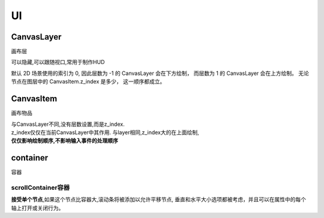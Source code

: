 UI
============



CanvasLayer
------------
画布层

可以隐藏,可以跟随视口,常用于制作HUD

默认 2D 场景使用的索引为 0,
因此层数为 -1 的 CanvasLayer 会在下方绘制，
而层数为 1 的 CanvasLayer 会在上方绘制。
无论节点在图层中的 CanvasItem.z_index 是多少，
这一顺序都成立。

CanvasItem
----------------
画布物品

|   与CanvasLayer不同,没有层数设置,而是z_index.
|   z_index仅仅在当前CanvasLayer中其作用.
    与layer相同,z_index大的在上面绘制, 
|   **仅仅影响绘制顺序,不影响输入事件的处理顺序**


container
----------------------
容器

scrollContainer容器
^^^^^^^^^^^^^^^^^^^^^

**接受单个节点**,如果这个节点比容器大,滚动条将被添加以允许平移节点,
垂直和水平大小选项都被考虑，并且可以在属性中的每个轴上打开或关闭行为。


